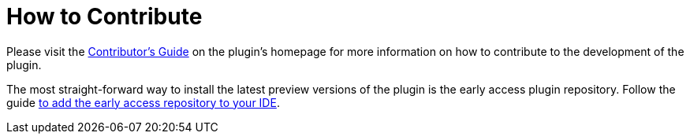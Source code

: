 = How to Contribute
:docs-url: https://intellij-asciidoc-plugin.ahus1.de/docs

Please visit the {docs-url}/contributors-guide/index.html[Contributor's Guide] on the plugin's homepage for more information on how to contribute to the development of the plugin.

[#eap]
The most straight-forward way to install the latest preview versions of the plugin is the early access plugin repository.
Follow the guide {docs-url}/contributors-guide/user/add-eap-repository-to-ide.html[to add the early access repository to your IDE].

